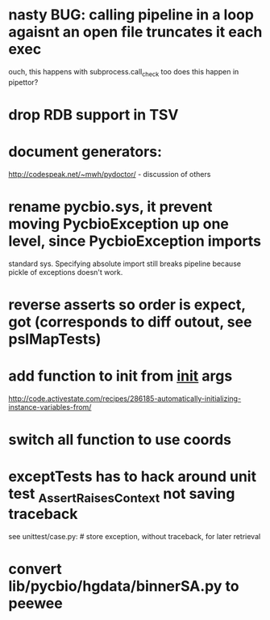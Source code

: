 * nasty BUG:  calling pipeline in a loop agaisnt an open file truncates it each exec
    ouch, this happens with subprocess.call_check too
    does this happen in pipettor?

* drop RDB support in TSV
* document generators:
  http://codespeak.net/~mwh/pydoctor/ - discussion of others

* rename pycbio.sys, it prevent moving PycbioException up one level, since PycbioException imports
  standard sys. Specifying absolute import still breaks pipeline because pickle of exceptions doesn't
  work.

* reverse asserts so order is expect, got (corresponds to diff outout, see pslMapTests)

* add function to init from __init__ args
  http://code.activestate.com/recipes/286185-automatically-initializing-instance-variables-from/
* switch all function to use coords
* exceptTests has to hack around unit test _AssertRaisesContext not saving traceback
see unittest/case.py: # store exception, without traceback, for later retrieval

* convert lib/pycbio/hgdata/binnerSA.py to peewee
